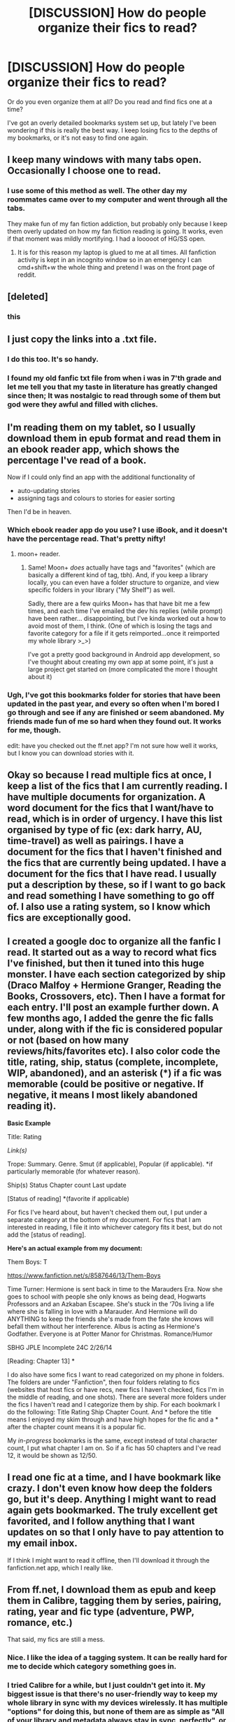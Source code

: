 #+TITLE: [DISCUSSION] How do people organize their fics to read?

* [DISCUSSION] How do people organize their fics to read?
:PROPERTIES:
:Author: anathea
:Score: 9
:DateUnix: 1451430395.0
:DateShort: 2015-Dec-30
:FlairText: Discussion
:END:
Or do you even organize them at all? Do you read and find fics one at a time?

I've got an overly detailed bookmarks system set up, but lately I've been wondering if this is really the best way. I keep losing fics to the depths of my bookmarks, or it's not easy to find one again.


** I keep many windows with many tabs open. Occasionally I choose one to read.
:PROPERTIES:
:Author: howtopleaseme
:Score: 14
:DateUnix: 1451438740.0
:DateShort: 2015-Dec-30
:END:

*** I use some of this method as well. The other day my roommates came over to my computer and went through all the tabs.

They make fun of my fan fiction addiction, but probably only because I keep them overly updated on how my fan fiction reading is going. It works, even if that moment was mildly mortifying. I had a looooot of HG/SS open.
:PROPERTIES:
:Author: anathea
:Score: 2
:DateUnix: 1451453500.0
:DateShort: 2015-Dec-30
:END:

**** It is for this reason my laptop is glued to me at all times. All fanfiction activity is kept in an incognito window so in an emergency I can cmd+shift+w the whole thing and pretend I was on the front page of reddit.
:PROPERTIES:
:Author: FutureTrunks
:Score: 3
:DateUnix: 1451474538.0
:DateShort: 2015-Dec-30
:END:


** [deleted]
:PROPERTIES:
:Score: 7
:DateUnix: 1451507133.0
:DateShort: 2015-Dec-30
:END:

*** this
:PROPERTIES:
:Author: ministrike4
:Score: 1
:DateUnix: 1451617024.0
:DateShort: 2016-Jan-01
:END:


** I just copy the links into a .txt file.
:PROPERTIES:
:Author: Karinta
:Score: 6
:DateUnix: 1451443655.0
:DateShort: 2015-Dec-30
:END:

*** I do this too. It's so handy.
:PROPERTIES:
:Author: MacsenWledig
:Score: 3
:DateUnix: 1451482063.0
:DateShort: 2015-Dec-30
:END:


*** I found my old fanfic txt file from when i was in 7'th grade and let me tell you that my taste in literature has greatly changed since then; It was nostalgic to read through some of them but god were they awful and filled with cliches.
:PROPERTIES:
:Author: BLAZINGSORCERER199
:Score: 2
:DateUnix: 1451669745.0
:DateShort: 2016-Jan-01
:END:


** I'm reading them on my tablet, so I usually download them in epub format and read them in an ebook reader app, which shows the percentage I've read of a book.

Now if I could only find an app with the additional functionality of

- auto-updating stories
- assigning tags and colours to stories for easier sorting

Then I'd be in heaven.
:PROPERTIES:
:Author: fan-f-fan
:Score: 2
:DateUnix: 1451435091.0
:DateShort: 2015-Dec-30
:END:

*** Which ebook reader app do you use? I use iBook, and it doesn't have the percentage read. That's pretty nifty!
:PROPERTIES:
:Author: Meiyouxiangjiao
:Score: 2
:DateUnix: 1451442698.0
:DateShort: 2015-Dec-30
:END:

**** moon+ reader.
:PROPERTIES:
:Author: fan-f-fan
:Score: 3
:DateUnix: 1451464339.0
:DateShort: 2015-Dec-30
:END:

***** Same! Moon+ /does/ actually have tags and "favorites" (which are basically a different kind of tag, tbh). And, if you keep a library locally, you can even have a folder structure to organize, and view specific folders in your library ("My Shelf") as well.

Sadly, there are a few quirks Moon+ has that have bit me a few times, and each time I've emailed the dev his replies (while prompt) have been rather... disappointing, but I've kinda worked out a how to avoid most of them, I think. (One of which is losing the tags and favorite category for a file if it gets reimported...once it reimported my whole library >_>)

I've got a pretty good background in Android app development, so I've thought about creating my own app at some point, it's just a large project get started on (more complicated the more I thought about it)
:PROPERTIES:
:Author: bkromhout
:Score: 1
:DateUnix: 1451577771.0
:DateShort: 2015-Dec-31
:END:


*** Ugh, I've got this bookmarks folder for stories that have been updated in the past year, and every so often when I'm bored I go through and see if any are finished or seem abandoned. My friends made fun of me so hard when they found out. It works for me, though.

edit: have you checked out the ff.net app? I'm not sure how well it works, but I know you can download stories with it.
:PROPERTIES:
:Author: anathea
:Score: 1
:DateUnix: 1451435414.0
:DateShort: 2015-Dec-30
:END:


** Okay so because I read multiple fics at once, I keep a list of the fics that I am currently reading. I have multiple documents for organization. A word document for the fics that I want/have to read, which is in order of urgency. I have this list organised by type of fic (ex: dark harry, AU, time-travel) as well as pairings. I have a document for the fics that I haven't finished and the fics that are currently being updated. I have a document for the fics that I have read. I usually put a description by these, so if I want to go back and read something I have something to go off of. I also use a rating system, so I know which fics are exceptionally good.
:PROPERTIES:
:Author: yourdarklady
:Score: 3
:DateUnix: 1451440085.0
:DateShort: 2015-Dec-30
:END:


** I created a google doc to organize all the fanfic I read. It started out as a way to record what fics I've finished, but then it tuned into this huge monster. I have each section categorized by ship (Draco Malfoy + Hermione Granger, Reading the Books, Crossovers, etc). Then I have a format for each entry. I'll post an example further down. A few months ago, I added the genre the fic falls under, along with if the fic is considered popular or not (based on how many reviews/hits/favorites etc). I also color code the title, rating, ship, status (complete, incomplete, WIP, abandoned), and an asterisk (*) if a fic was memorable (could be positive or negative. If negative, it means I most likely abandoned reading it).

*Basic Example*

Title: Rating

/Link(s)/

Trope: Summary. Genre. Smut (if applicable), Popular (if applicable). *if particularly memorable (for whatever reason).

Ship(s) Status Chapter count Last update

[Status of reading] *(favorite if applicable)

For fics I've heard about, but haven't checked them out, I put under a separate category at the bottom of my document. For fics that I am interested in reading, I file it into whichever category fits it best, but do not add the [status of reading].

*Here's an actual example from my document:*

Them Boys: T

[[https://www.fanfiction.net/s/8587646/13/Them-Boys]]

Time Turner: Hermione is sent back in time to the Marauders Era. Now she goes to school with people she only knows as being dead, Hogwarts Professors and an Azkaban Escapee. She's stuck in the ‘70s living a life where she is falling in love with a Marauder. And Hermione will do ANYTHING to keep the friends she's made from the fate she knows will befall them without her interference. Albus is acting as Hermione's Godfather. Everyone is at Potter Manor for Christmas. Romance/Humor

SBHG JPLE Incomplete 24C 2/26/14

[Reading: Chapter 13] *

I do also have some fics I want to read categorized on my phone in folders. The folders are under "Fanfiction", then four folders relating to fics (websites that host fics or have recs, new fics I haven't checked, fics I'm in the middle of reading, and one shots). There are several more folders under the fics I haven't read and I categorize them by ship. For each bookmark I do the following: Title Rating Ship Chapter Count. And * before the title means I enjoyed my skim through and have high hopes for the fic and a * after the chapter count means it is a popular fic.

My /in-progress/ bookmarks is the same, except instead of total character count, I put what chapter I am on. So if a fic has 50 chapters and I've read 12, it would be shown as 12/50.
:PROPERTIES:
:Author: Meiyouxiangjiao
:Score: 3
:DateUnix: 1451444054.0
:DateShort: 2015-Dec-30
:END:


** I read one fic at a time, and I have bookmark like crazy. I don't even know how deep the folders go, but it's deep. Anything I might want to read again gets bookmarked. The truly excellent get favorited, and I follow anything that I want updates on so that I only have to pay attention to my email inbox.

If I think I might want to read it offline, then I'll download it through the fanfiction.net app, which I really like.
:PROPERTIES:
:Author: ligirl
:Score: 3
:DateUnix: 1451518570.0
:DateShort: 2015-Dec-31
:END:


** From ff.net, I download them as epub and keep them in Calibre, tagging them by series, pairing, rating, year and fic type (adventure, PWP, romance, etc.)

That said, my fics are still a mess.
:PROPERTIES:
:Author: loveshercoffee
:Score: 2
:DateUnix: 1451435299.0
:DateShort: 2015-Dec-30
:END:

*** Nice. I like the idea of a tagging system. It can be really hard for me to decide which category something goes in.
:PROPERTIES:
:Author: anathea
:Score: 2
:DateUnix: 1451435482.0
:DateShort: 2015-Dec-30
:END:


*** I tried Calibre for a while, but I just couldn't get into it. My biggest issue is that there's no user-friendly way to keep my whole library in sync with my devices wirelessly. It has multiple "options" for doing this, but none of them are as simple as "All of your library and metadata always stay in sync, perfectly", or even anywhere close.
:PROPERTIES:
:Author: bkromhout
:Score: 1
:DateUnix: 1451577928.0
:DateShort: 2015-Dec-31
:END:


** I read with Safari so I just save everything that sounds interesting to the built in reading list. It's pretty outrageous at this point. Years of things with somethings on it numerous times no doubt.
:PROPERTIES:
:Author: Slindish
:Score: 2
:DateUnix: 1451436046.0
:DateShort: 2015-Dec-30
:END:


** For ongoing stories I follow them on ao3 or ff so they send new chapters to my email. For stories to read I have a huge Fanfiction bookmark folder- no sorting, just any ff that I haven't read yet.

Once I finish reading a fic or it gets completed it gets complicated. I use evernote because I really hate not being able to remember things I've read. I'm way behind but for fics worth recommending I create a note, put the description in as well as anything I want to add and the author and then I have an elaborate tagging system by ship, rating, tropes, type of story, etc. So if I want to find a particular ship I click on that tag but evernote is also searchable by text so I'll just use that too.
:PROPERTIES:
:Author: raseyasriem
:Score: 2
:DateUnix: 1451438338.0
:DateShort: 2015-Dec-30
:END:

*** I do the same thing! I'm crazy behind though.
:PROPERTIES:
:Author: Meiyouxiangjiao
:Score: 2
:DateUnix: 1451442884.0
:DateShort: 2015-Dec-30
:END:

**** Yeah. But at the same time I've been reading for so long that half the time I come across a fic I know I've read I might as well read it again because I barely remember it. So, if I keep up with it maybe it'll work.
:PROPERTIES:
:Author: raseyasriem
:Score: 2
:DateUnix: 1451448004.0
:DateShort: 2015-Dec-30
:END:


*** Nice! This actually seems like a pretty great idea. I'd love to be able to use tags to sort fics I've got saved.
:PROPERTIES:
:Author: anathea
:Score: 1
:DateUnix: 1451453570.0
:DateShort: 2015-Dec-30
:END:


** By whatever the original work was (“Harry Potter”, for example, or “Star Wars”), then for each work by whether it's a one-shot, few-shot (up to 5 chapters, no more than 20.000 words total), longer work, or a series (and each series gets its own sub-folder). If needed because of works sharing the same name and being in the same category, I add tags that are as general as possible while still allowing me to differentiate between the two quickly.

Also, if some fan fiction is the only one I care about about a given work, it goes to the “assorted” folder instead because having a whole category for one work is kind of absurd.
:PROPERTIES:
:Author: Kazeto
:Score: 2
:DateUnix: 1451444538.0
:DateShort: 2015-Dec-30
:END:


** i have an app on my smart phone called codex reader. its not the best for organizing so i delete the fics i dont want anymore
:PROPERTIES:
:Author: Erysithe
:Score: 2
:DateUnix: 1451460741.0
:DateShort: 2015-Dec-30
:END:


** When I run out of fics, I go to the DLP forum and download a couple of them via calibre onto my kindle.
:PROPERTIES:
:Author: GitGudYT
:Score: 2
:DateUnix: 1451486173.0
:DateShort: 2015-Dec-30
:END:


** I've bookmarked a few filters for FF.net's HP category and this reddit. I systematically browse through them, bookmark any story that seems interesting, read story, deciding whether to discard or finish within the first few chapters. When I run out of stories I go back to the bookmarked search locations and start over. I tend to edit the names with dates so I don't forget how long I have to look back. I also have mail alerts for any updates to fics I follow on FF.net. Works wonderfully since I get to do it on both my tablet and PC.
:PROPERTIES:
:Author: Darkened09
:Score: 2
:DateUnix: 1451510422.0
:DateShort: 2015-Dec-31
:END:


** As I scroll through my bookmarked FFN search page (parameters preset, I think I have 3 of these bookmarks saved, sorted different ways; favorite one is the 60k+ words, complete, English, sorted by recently updated) if I find something that seems interesting and I don't /think/ I've read it already, I'll bookmark it. I'll often find 2-3 to bookmark before I actually start reading one. I have like 20 stories in my bookmarks that I have to get around to reading.

I don't organize those bookmarks, I delete a bookmark after I've read it, because if I like it, I'll favorite it on FFN. That's kinda why my favorites list seems to sketchy sometimes Every so often I'll go through my favorites and download onto my Kindle the ones I want to perma-save. Occasionally if one story is absolutely amazing, I'll bookmark it through mobile Chrome instead (which I can easily get to on my desktop) so that it's already in the folder of things to download.
:PROPERTIES:
:Author: girlikecupcake
:Score: 2
:DateUnix: 1451536259.0
:DateShort: 2015-Dec-31
:END:


** For fics on supported websites, I use Calibre's FanFicFare plugin, which automatically imports and updates fanfics I am following and pushes them to the e-reader when they update. Once imported, a fic is just another ePub in the Calibre library. It also imports the available tagging information: genres, characters, 'ships, completeness, etc..

The big downside of this approach is that, as a result, I am very bad about leaving reviews, since I am reading a fic off an e-reader, not in a browser, and I often don't get around to coming back, browsing to the fic, and leaving the review.
:PROPERTIES:
:Author: turbinicarpus
:Score: 2
:DateUnix: 1451541711.0
:DateShort: 2015-Dec-31
:END:


** I've written a Java app in my spare time to download fics from various sites and turn them into ePubs, I won't claim it's amazing, but I don't have a ton of sites that I read from, and I know exactly how it works and can fix corner cases if I need to. Plus, I like programming anyway, so it's fun for me. (If you want, you can look at it [[https://github.com/bkromhout/FictionDL][here]], I only recently made it public though, so some of the docs aren't finished.)

I'm an Android user, so I use a great app called FolderSync to keep a folder on my Google Drive with all of my books completely in sync with one on my devices, then I have Moon+ reader set up to auto-import from that folder. (Moon+ has some quirks though, so I've entertained the thought of also writing my own reader app, but it would be a big project to begin, so I haven't gotten around to it...I may just make it be a library organizer app at first, and let apps like Moon+ do the reading)

(I know about Calibre and FanFicFare, but Calibre is overkill for me and doesn't have a satisfactory way of keeping everything it tracks (as in, /all/ files in my library plus /all/ of their Calibre metadata) synced between all of my devices, plus FanFicFare point blank refuses to work for me at all, I've tried everything.)
:PROPERTIES:
:Author: bkromhout
:Score: 2
:DateUnix: 1451578428.0
:DateShort: 2015-Dec-31
:END:


** My current system is just favoriting them on ff.net, so I'm interested to hear what other people do.
:PROPERTIES:
:Author: OwlPostAgain
:Score: 1
:DateUnix: 1451433085.0
:DateShort: 2015-Dec-30
:END:
